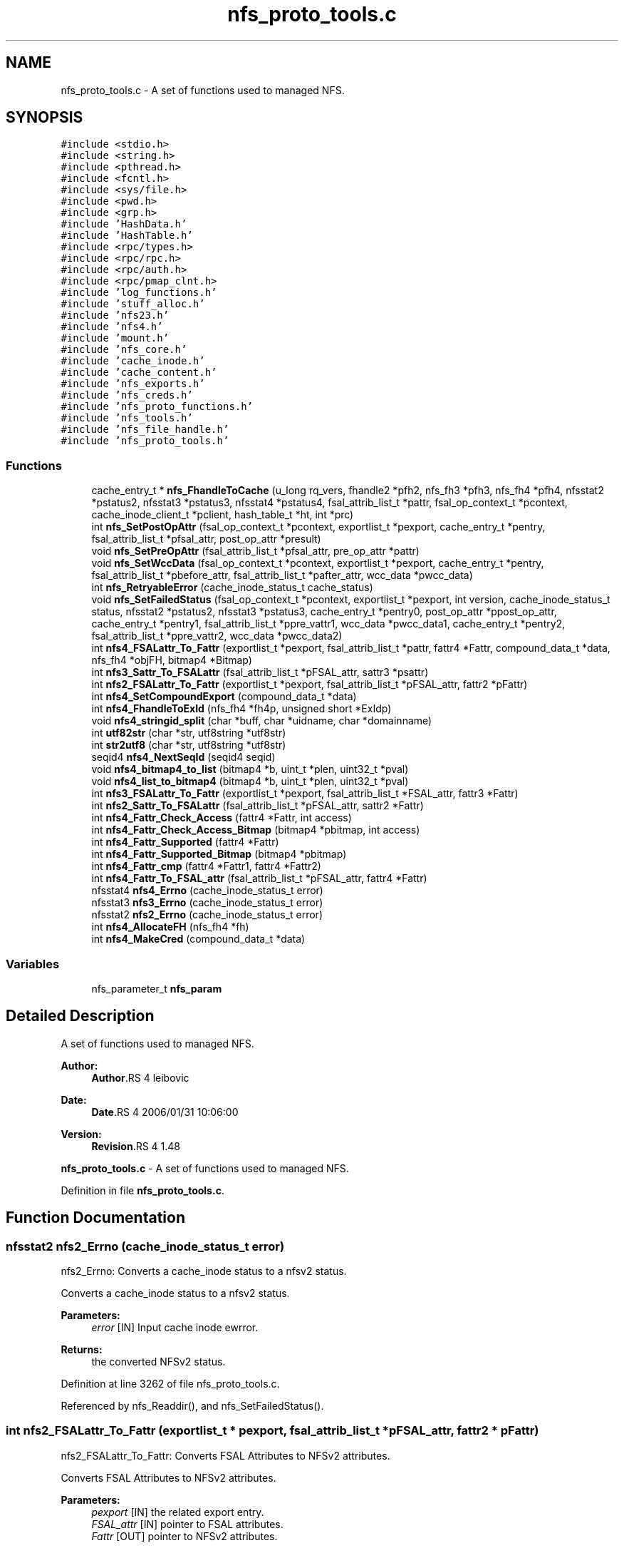 .TH "nfs_proto_tools.c" 3 "9 Apr 2008" "Version 0.1" "NFS and Mount protocols layer" \" -*- nroff -*-
.ad l
.nh
.SH NAME
nfs_proto_tools.c \- A set of functions used to managed NFS. 
.SH SYNOPSIS
.br
.PP
\fC#include <stdio.h>\fP
.br
\fC#include <string.h>\fP
.br
\fC#include <pthread.h>\fP
.br
\fC#include <fcntl.h>\fP
.br
\fC#include <sys/file.h>\fP
.br
\fC#include <pwd.h>\fP
.br
\fC#include <grp.h>\fP
.br
\fC#include 'HashData.h'\fP
.br
\fC#include 'HashTable.h'\fP
.br
\fC#include <rpc/types.h>\fP
.br
\fC#include <rpc/rpc.h>\fP
.br
\fC#include <rpc/auth.h>\fP
.br
\fC#include <rpc/pmap_clnt.h>\fP
.br
\fC#include 'log_functions.h'\fP
.br
\fC#include 'stuff_alloc.h'\fP
.br
\fC#include 'nfs23.h'\fP
.br
\fC#include 'nfs4.h'\fP
.br
\fC#include 'mount.h'\fP
.br
\fC#include 'nfs_core.h'\fP
.br
\fC#include 'cache_inode.h'\fP
.br
\fC#include 'cache_content.h'\fP
.br
\fC#include 'nfs_exports.h'\fP
.br
\fC#include 'nfs_creds.h'\fP
.br
\fC#include 'nfs_proto_functions.h'\fP
.br
\fC#include 'nfs_tools.h'\fP
.br
\fC#include 'nfs_file_handle.h'\fP
.br
\fC#include 'nfs_proto_tools.h'\fP
.br

.SS "Functions"

.in +1c
.ti -1c
.RI "cache_entry_t * \fBnfs_FhandleToCache\fP (u_long rq_vers, fhandle2 *pfh2, nfs_fh3 *pfh3, nfs_fh4 *pfh4, nfsstat2 *pstatus2, nfsstat3 *pstatus3, nfsstat4 *pstatus4, fsal_attrib_list_t *pattr, fsal_op_context_t *pcontext, cache_inode_client_t *pclient, hash_table_t *ht, int *prc)"
.br
.ti -1c
.RI "int \fBnfs_SetPostOpAttr\fP (fsal_op_context_t *pcontext, exportlist_t *pexport, cache_entry_t *pentry, fsal_attrib_list_t *pfsal_attr, post_op_attr *presult)"
.br
.ti -1c
.RI "void \fBnfs_SetPreOpAttr\fP (fsal_attrib_list_t *pfsal_attr, pre_op_attr *pattr)"
.br
.ti -1c
.RI "void \fBnfs_SetWccData\fP (fsal_op_context_t *pcontext, exportlist_t *pexport, cache_entry_t *pentry, fsal_attrib_list_t *pbefore_attr, fsal_attrib_list_t *pafter_attr, wcc_data *pwcc_data)"
.br
.ti -1c
.RI "int \fBnfs_RetryableError\fP (cache_inode_status_t cache_status)"
.br
.ti -1c
.RI "void \fBnfs_SetFailedStatus\fP (fsal_op_context_t *pcontext, exportlist_t *pexport, int version, cache_inode_status_t status, nfsstat2 *pstatus2, nfsstat3 *pstatus3, cache_entry_t *pentry0, post_op_attr *ppost_op_attr, cache_entry_t *pentry1, fsal_attrib_list_t *ppre_vattr1, wcc_data *pwcc_data1, cache_entry_t *pentry2, fsal_attrib_list_t *ppre_vattr2, wcc_data *pwcc_data2)"
.br
.ti -1c
.RI "int \fBnfs4_FSALattr_To_Fattr\fP (exportlist_t *pexport, fsal_attrib_list_t *pattr, fattr4 *Fattr, compound_data_t *data, nfs_fh4 *objFH, bitmap4 *Bitmap)"
.br
.ti -1c
.RI "int \fBnfs3_Sattr_To_FSALattr\fP (fsal_attrib_list_t *pFSAL_attr, sattr3 *psattr)"
.br
.ti -1c
.RI "int \fBnfs2_FSALattr_To_Fattr\fP (exportlist_t *pexport, fsal_attrib_list_t *pFSAL_attr, fattr2 *pFattr)"
.br
.ti -1c
.RI "int \fBnfs4_SetCompoundExport\fP (compound_data_t *data)"
.br
.ti -1c
.RI "int \fBnfs4_FhandleToExId\fP (nfs_fh4 *fh4p, unsigned short *ExIdp)"
.br
.ti -1c
.RI "void \fBnfs4_stringid_split\fP (char *buff, char *uidname, char *domainname)"
.br
.ti -1c
.RI "int \fButf82str\fP (char *str, utf8string *utf8str)"
.br
.ti -1c
.RI "int \fBstr2utf8\fP (char *str, utf8string *utf8str)"
.br
.ti -1c
.RI "seqid4 \fBnfs4_NextSeqId\fP (seqid4 seqid)"
.br
.ti -1c
.RI "void \fBnfs4_bitmap4_to_list\fP (bitmap4 *b, uint_t *plen, uint32_t *pval)"
.br
.ti -1c
.RI "void \fBnfs4_list_to_bitmap4\fP (bitmap4 *b, uint_t *plen, uint32_t *pval)"
.br
.ti -1c
.RI "int \fBnfs3_FSALattr_To_Fattr\fP (exportlist_t *pexport, fsal_attrib_list_t *FSAL_attr, fattr3 *Fattr)"
.br
.ti -1c
.RI "int \fBnfs2_Sattr_To_FSALattr\fP (fsal_attrib_list_t *pFSAL_attr, sattr2 *Fattr)"
.br
.ti -1c
.RI "int \fBnfs4_Fattr_Check_Access\fP (fattr4 *Fattr, int access)"
.br
.ti -1c
.RI "int \fBnfs4_Fattr_Check_Access_Bitmap\fP (bitmap4 *pbitmap, int access)"
.br
.ti -1c
.RI "int \fBnfs4_Fattr_Supported\fP (fattr4 *Fattr)"
.br
.ti -1c
.RI "int \fBnfs4_Fattr_Supported_Bitmap\fP (bitmap4 *pbitmap)"
.br
.ti -1c
.RI "int \fBnfs4_Fattr_cmp\fP (fattr4 *Fattr1, fattr4 *Fattr2)"
.br
.ti -1c
.RI "int \fBnfs4_Fattr_To_FSAL_attr\fP (fsal_attrib_list_t *pFSAL_attr, fattr4 *Fattr)"
.br
.ti -1c
.RI "nfsstat4 \fBnfs4_Errno\fP (cache_inode_status_t error)"
.br
.ti -1c
.RI "nfsstat3 \fBnfs3_Errno\fP (cache_inode_status_t error)"
.br
.ti -1c
.RI "nfsstat2 \fBnfs2_Errno\fP (cache_inode_status_t error)"
.br
.ti -1c
.RI "int \fBnfs4_AllocateFH\fP (nfs_fh4 *fh)"
.br
.ti -1c
.RI "int \fBnfs4_MakeCred\fP (compound_data_t *data)"
.br
.in -1c
.SS "Variables"

.in +1c
.ti -1c
.RI "nfs_parameter_t \fBnfs_param\fP"
.br
.in -1c
.SH "Detailed Description"
.PP 
A set of functions used to managed NFS. 

\fBAuthor:\fP
.RS 4
\fBAuthor\fP.RS 4
leibovic 
.RE
.PP
.RE
.PP
\fBDate:\fP
.RS 4
\fBDate\fP.RS 4
2006/01/31 10:06:00 
.RE
.PP
.RE
.PP
\fBVersion:\fP
.RS 4
\fBRevision\fP.RS 4
1.48 
.RE
.PP
.RE
.PP
\fBnfs_proto_tools.c\fP - A set of functions used to managed NFS.
.PP
Definition in file \fBnfs_proto_tools.c\fP.
.SH "Function Documentation"
.PP 
.SS "nfsstat2 nfs2_Errno (cache_inode_status_t error)"
.PP
nfs2_Errno: Converts a cache_inode status to a nfsv2 status.
.PP
Converts a cache_inode status to a nfsv2 status.
.PP
\fBParameters:\fP
.RS 4
\fIerror\fP [IN] Input cache inode ewrror.
.RE
.PP
\fBReturns:\fP
.RS 4
the converted NFSv2 status. 
.RE
.PP

.PP
Definition at line 3262 of file nfs_proto_tools.c.
.PP
Referenced by nfs_Readdir(), and nfs_SetFailedStatus().
.SS "int nfs2_FSALattr_To_Fattr (exportlist_t * pexport, fsal_attrib_list_t * pFSAL_attr, fattr2 * pFattr)"
.PP
nfs2_FSALattr_To_Fattr: Converts FSAL Attributes to NFSv2 attributes.
.PP
Converts FSAL Attributes to NFSv2 attributes.
.PP
\fBParameters:\fP
.RS 4
\fIpexport\fP [IN] the related export entry. 
.br
\fIFSAL_attr\fP [IN] pointer to FSAL attributes. 
.br
\fIFattr\fP [OUT] pointer to NFSv2 attributes.
.RE
.PP
\fBReturns:\fP
.RS 4
1 if successful, 0 otherwise.
.RE
.PP
.PP
\fBTodo\fP
.RS 4
mode mask ? 
.PP
mode mask ?
.RE
.PP

.PP
Definition at line 1614 of file nfs_proto_tools.c.
.PP
Referenced by nfs_Create(), nfs_Getattr(), nfs_Lookup(), nfs_Mkdir(), nfs_Read(), nfs_Setattr(), and nfs_Write().
.SS "int nfs2_Sattr_To_FSALattr (fsal_attrib_list_t * pFSAL_attr, sattr2 * Fattr)"
.PP
nfs2_Sattr_To_FSALattr: Converts NFSv2 Set Attributes to FSAL attributes.
.PP
Converts NFSv2 Set Attributes to FSAL attributes.
.PP
\fBParameters:\fP
.RS 4
\fIFSAL_attr\fP [IN] pointer to FSAL attributes. 
.br
\fIFattr\fP [OUT] pointer to NFSv2 set attributes.
.RE
.PP
\fBReturns:\fP
.RS 4
1 if successful, 0 otherwise. 
.RE
.PP

.PP
Definition at line 2168 of file nfs_proto_tools.c.
.PP
Referenced by nfs_Create(), and nfs_Setattr().
.SS "nfsstat3 nfs3_Errno (cache_inode_status_t error)"
.PP
nfs3_Errno: Converts a cache_inode status to a nfsv3 status.
.PP
Converts a cache_inode status to a nfsv3 status.
.PP
\fBParameters:\fP
.RS 4
\fIerror\fP [IN] Input cache inode ewrror.
.RE
.PP
\fBReturns:\fP
.RS 4
the converted NFSv3 status.
.RE
.PP
.PP
\fBTodo\fP
.RS 4
: Check if this works by making stress tests
.RE
.PP

.PP
Definition at line 3147 of file nfs_proto_tools.c.
.PP
Referenced by nfs3_Pathconf(), nfs3_Readdirplus(), nfs_Readdir(), and nfs_SetFailedStatus().
.SS "int nfs3_FSALattr_To_Fattr (exportlist_t * pexport, fsal_attrib_list_t * FSAL_attr, fattr3 * Fattr)"
.PP
nfs3_FSALattr_To_Fattr: Converts FSAL Attributes to NFSv3 attributes.
.PP
Converts FSAL Attributes to NFSv3 attributes.
.PP
\fBParameters:\fP
.RS 4
\fIpexport\fP [IN] the related export entry 
.br
\fIFSAL_attr\fP [IN] pointer to FSAL attributes. 
.br
\fIFattr\fP [OUT] pointer to NFSv3 attributes.
.RE
.PP
\fBReturns:\fP
.RS 4
1 if successful, 0 otherwise. 
.RE
.PP

.PP
Definition at line 2072 of file nfs_proto_tools.c.
.PP
Referenced by nfs_Getattr(), nfs_Setattr(), and nfs_SetPostOpAttr().
.SS "int nfs3_Sattr_To_FSALattr (fsal_attrib_list_t * pFSAL_attr, sattr3 * psattr)"
.PP
nfs3_Sattr_To_FSALattr: Converts NFSv3 Sattr to FSAL Attributes.
.PP
Converts NFSv3 Sattr to FSAL Attributes.
.PP
\fBParameters:\fP
.RS 4
\fIpFSAL_attr\fP [OUT] computed FSAL attributes. 
.br
\fIpsattr\fP [IN] NFSv3 sattr to be set.
.RE
.PP
\fBReturns:\fP
.RS 4
0 if failed, 1 if successful. 
.RE
.PP

.PP
Definition at line 1506 of file nfs_proto_tools.c.
.PP
Referenced by nfs_Create(), and nfs_Setattr().
.SS "int nfs4_AllocateFH (nfs_fh4 * fh)"
.PP
nfs4_AllocateFH: Allocates a buffer to be used for storing a NFSv4 filehandle.
.PP
Allocates a buffer to be used for storing a NFSv4 filehandle.
.PP
\fBParameters:\fP
.RS 4
\fIfh\fP [INOUT] the filehandle to manage.
.RE
.PP
\fBReturns:\fP
.RS 4
NFS4_OK if successful, NFS3ERR_SERVERFAULT, NFS4ERR_RESOURCE or NFS4ERR_STALE otherwise. 
.RE
.PP

.PP
Definition at line 3365 of file nfs_proto_tools.c.
.PP
Referenced by CreatePUBFH4(), CreateROOTFH4(), nfs4_CreateROOTFH4(), nfs4_op_create(), nfs4_op_getfh(), nfs4_op_lookup_pseudo(), nfs4_op_open(), nfs4_op_putfh(), nfs4_op_putpubfh(), nfs4_op_putrootfh(), nfs4_op_readdir(), nfs4_op_readdir_pseudo(), and nfs4_op_savefh().
.SS "void nfs4_bitmap4_to_list (bitmap4 * b, uint_t * plen, uint32_t * pval)"
.PP
nfs_bitmap4_to_list: convert an attribute's bitmap to a list of attributes.
.PP
Convert an attribute's bitmap to a list of attributes.
.PP
\fBParameters:\fP
.RS 4
\fIb\fP [IN] bitmap to convert. 
.br
\fIplen\fP [OUT] list's length. 
.br
\fIplval\fP [OUT] list's values.
.RE
.PP
\fBReturns:\fP
.RS 4
nothing (void function) 
.RE
.PP

.PP
Definition at line 1949 of file nfs_proto_tools.c.
.PP
Referenced by nfs4_Fattr_Check_Access(), nfs4_Fattr_Check_Access_Bitmap(), nfs4_Fattr_cmp(), nfs4_Fattr_Supported(), nfs4_Fattr_Supported_Bitmap(), nfs4_Fattr_To_FSAL_attr(), nfs4_FSALattr_To_Fattr(), and nfs4_PseudoToFattr().
.SS "nfsstat4 nfs4_Errno (cache_inode_status_t error)"
.PP
nfs4_Errno: Converts a cache_inode status to a nfsv4 status.
.PP
Converts a cache_inode status to a nfsv4 status.
.PP
\fBParameters:\fP
.RS 4
\fIerror\fP [IN] Input cache inode ewrror.
.RE
.PP
\fBReturns:\fP
.RS 4
the converted NFSv4 status. 
.RE
.PP

.PP
Definition at line 3031 of file nfs_proto_tools.c.
.PP
Referenced by nfs4_op_access(), nfs4_op_close(), nfs4_op_create(), nfs4_op_getattr(), nfs4_op_link(), nfs4_op_lock(), nfs4_op_lookup(), nfs4_op_lookupp(), nfs4_op_open(), nfs4_op_read(), nfs4_op_readdir(), nfs4_op_readlink(), nfs4_op_remove(), nfs4_op_rename(), nfs4_op_setattr(), and nfs4_op_write().
.SS "int nfs4_Fattr_Check_Access (fattr4 * Fattr, int access)"
.PP
nfs4_Fattr_Check_Access: checks if attributes have READ or WRITE access.
.PP
Checks if attributes have READ or WRITE access.
.PP
\fBParameters:\fP
.RS 4
\fIFattr\fP [IN] pointer to NFSv4 attributes. 
.br
\fIaccess\fP [IN] access to be checked, either FATTR4_ATTR_READ or FATTR4_ATTR_WRITE
.RE
.PP
\fBReturns:\fP
.RS 4
1 if successful, 0 otherwise. 
.RE
.PP

.PP
Definition at line 2264 of file nfs_proto_tools.c.
.PP
References nfs4_bitmap4_to_list().
.PP
Referenced by nfs4_op_create(), nfs4_op_nverify(), nfs4_op_open(), nfs4_op_setattr(), and nfs4_op_verify().
.SS "int nfs4_Fattr_Check_Access_Bitmap (bitmap4 * pbitmap, int access)"
.PP
nfs4_Fattr_Check_Access_Bitmap: checks if attributes bitmaps have READ or WRITE access.
.PP
Checks if attributes have READ or WRITE access.
.PP
\fBParameters:\fP
.RS 4
\fIpbitmap\fP [IN] pointer to NFSv4 attributes. 
.br
\fIaccess\fP [IN] access to be checked, either FATTR4_ATTR_READ or FATTR4_ATTR_WRITE
.RE
.PP
\fBReturns:\fP
.RS 4
1 if successful, 0 otherwise. 
.RE
.PP

.PP
Definition at line 2311 of file nfs_proto_tools.c.
.PP
References nfs4_bitmap4_to_list().
.PP
Referenced by nfs4_op_getattr(), and nfs4_op_readdir().
.SS "int nfs4_Fattr_cmp (fattr4 * Fattr1, fattr4 * Fattr2)"
.PP
nfs4_Fattr_cmp: compares 2 fattr4 buffers.
.PP
Compares 2 fattr4 buffers.
.PP
\fBParameters:\fP
.RS 4
\fIFattr1\fP [IN] pointer to NFSv4 attributes. 
.br
\fIFattr2\fP [IN] pointer to NFSv4 attributes.
.RE
.PP
\fBReturns:\fP
.RS 4
TRUE if attributes are the same, FALSE otherwise, but -1 if RDATTR_ERROR is set 
.RE
.PP

.PP
Definition at line 2451 of file nfs_proto_tools.c.
.PP
References nfs4_bitmap4_to_list().
.PP
Referenced by nfs4_op_nverify(), and nfs4_op_verify().
.SS "int nfs4_Fattr_Supported (fattr4 * Fattr)"
.PP
nfs4_Fattr_Supported: Checks if an attribute is supported.
.PP
Checks if an attribute is supported.
.PP
\fBParameters:\fP
.RS 4
\fIFattr\fP [IN] pointer to NFSv4 attributes.
.RE
.PP
\fBReturns:\fP
.RS 4
1 if successful, 0 otherwise. 
.RE
.PP

.PP
Definition at line 2357 of file nfs_proto_tools.c.
.PP
References nfs4_bitmap4_to_list().
.PP
Referenced by nfs4_op_create(), nfs4_op_nverify(), nfs4_op_open(), nfs4_op_setattr(), and nfs4_op_verify().
.SS "int nfs4_Fattr_Supported_Bitmap (bitmap4 * pbitmap)"
.PP
nfs4_Fattr_Supported: Checks if an attribute is supported.
.PP
Checks if an attribute is supported.
.PP
\fBParameters:\fP
.RS 4
\fIFattr\fP [IN] pointer to NFSv4 attributes.
.RE
.PP
\fBReturns:\fP
.RS 4
1 if successful, 0 otherwise. 
.RE
.PP

.PP
Definition at line 2404 of file nfs_proto_tools.c.
.PP
References nfs4_bitmap4_to_list().
.PP
Referenced by nfs4_op_getattr().
.SS "int nfs4_Fattr_To_FSAL_attr (fsal_attrib_list_t * pFSAL_attr, fattr4 * Fattr)"
.PP
nfs4_Fattr_To_FSAL_attr: Converts NFSv4 attributes buffer to a FSAL attributes structure.
.PP
Converts NFSv4 attributes buffer to a FSAL attributes structure.
.PP
\fBParameters:\fP
.RS 4
\fIpFSAL_attr\fP [OUT] pointer to FSAL attributes. 
.br
\fIFattr\fP [IN] pointer to NFSv4 attributes.
.RE
.PP
\fBReturns:\fP
.RS 4
1 if successful, 0 if not supported, -1 if argument is badly formed 
.RE
.PP

.PP
Definition at line 2621 of file nfs_proto_tools.c.
.PP
References nfs4_bitmap4_to_list().
.PP
Referenced by nfs4_op_create(), nfs4_op_open(), and nfs4_op_setattr().
.SS "int nfs4_FhandleToExId (nfs_fh4 * fh4p, unsigned short * ExIdp)"
.PP
nfs4_FhandleToExId
.PP
This routine extracts the export id from the filehandle
.PP
\fBParameters:\fP
.RS 4
\fIfh4p\fP [IN] pointer to file handle to be used. 
.br
\fIExIdp\fP [OUT] pointer to buffer in which found export id will be stored.
.RE
.PP
\fBReturns:\fP
.RS 4
TRUE is successful, FALSE otherwise. 
.RE
.PP

.PP
Definition at line 1758 of file nfs_proto_tools.c.
.SS "int nfs4_FSALattr_To_Fattr (exportlist_t * pexport, fsal_attrib_list_t * pattr, fattr4 * Fattr, compound_data_t * data, nfs_fh4 * objFH, bitmap4 * Bitmap)"
.PP
nfs4_FSALattr_To_Fattr: Converts FSAL Attributes to NFSv4 Fattr buffer.
.PP
Converts FSAL Attributes to NFSv4 Fattr buffer.
.PP
\fBParameters:\fP
.RS 4
\fIpexport\fP [IN] the related export entry. 
.br
\fIpattr\fP [IN] pointer to FSAL attributes. 
.br
\fIFattr\fP [OUT] NFSv4 Fattr buffer 
.br
\fIdata\fP [IN] NFSv4 compoud request's data. 
.br
\fIBitmap\fP [OUT] NFSv4 attributes bitmap to the Fattr buffer.
.RE
.PP
\fBReturns:\fP
.RS 4
-1 if failed, 0 if successful.
.RE
.PP
.PP
\fBTodo\fP
.RS 4
: not the right answer, actual quotas should be implemented 
.PP
: not the right answer, actual quotas should be implemented
.RE
.PP

.PP
Definition at line 505 of file nfs_proto_tools.c.
.PP
References nfs4_bitmap4_to_list(), nfs4_list_to_bitmap4(), and nfs_param.
.PP
Referenced by nfs4_op_getattr(), nfs4_op_nverify(), nfs4_op_readdir(), and nfs4_op_verify().
.SS "void nfs4_list_to_bitmap4 (bitmap4 * b, uint_t * plen, uint32_t * pval)"
.PP
nfs4_list_to_bitmap4: convert a list of attributes to an attributes's bitmap.
.PP
Convert a list of attributes to an attributes's bitmap.
.PP
\fBParameters:\fP
.RS 4
\fIb\fP [OUT] computed bitmap 
.br
\fIplen\fP [IN] list's length 
.br
\fIpval\fP [IN] list's array
.RE
.PP
\fBReturns:\fP
.RS 4
nothing (void function). 
.RE
.PP

.PP
Definition at line 2027 of file nfs_proto_tools.c.
.PP
Referenced by nfs4_FSALattr_To_Fattr(), and nfs4_PseudoToFattr().
.SS "int nfs4_MakeCred (compound_data_t * data)"
.PP
nfs4_MakeCred
.PP
This routine fills in the pcontext field in the compound data.
.PP
\fBParameters:\fP
.RS 4
\fIpfh\fP [INOUT] pointer to compound data to be used. NOT YET IMPLEMENTED
.RE
.PP
\fBReturns:\fP
.RS 4
NFS4_OK if successful, NFS4ERR_WRONGSEC otherwise. 
.RE
.PP

.PP
Definition at line 3402 of file nfs_proto_tools.c.
.PP
References nfs_param.
.PP
Referenced by nfs4_op_lookup_pseudo(), nfs4_op_readdir_pseudo(), and nfs4_SetCompoundExport().
.SS "seqid4 nfs4_NextSeqId (seqid4 seqid)"
.PP
nfs4_NextSeqId: compute the next nfsv4 sequence id.
.PP
Compute the next nfsv4 sequence id.
.PP
\fBParameters:\fP
.RS 4
\fIseqid\fP [IN] previous sequence number.
.RE
.PP
\fBReturns:\fP
.RS 4
the requested sequence number. 
.RE
.PP

.PP
Definition at line 1892 of file nfs_proto_tools.c.
.SS "int nfs4_SetCompoundExport (compound_data_t * data)"
.PP
nfs4_SetCompoundExport
.PP
This routine fills in the pexport field in the compound data.
.PP
\fBParameters:\fP
.RS 4
\fIpfh\fP [OUT] pointer to compound data to be used.
.RE
.PP
\fBReturns:\fP
.RS 4
NFS4_OK if successfull. Possible errors are NFS4ERR_BADHANDLE and NFS4ERR_WRONGSEC. 
.RE
.PP

.PP
Definition at line 1721 of file nfs_proto_tools.c.
.PP
References nfs4_MakeCred().
.PP
Referenced by nfs4_op_link(), nfs4_op_lookupp(), nfs4_op_putfh(), nfs4_op_rename(), and nfs4_op_restorefh().
.SS "void nfs4_stringid_split (char * buff, char * uidname, char * domainname)"
.PP
nfs4_stringid_split: Splits a domain stamped name in two different parts.
.PP
Splits a domain stamped name in two different parts.
.PP
\fBParameters:\fP
.RS 4
\fIbuff\fP [IN] the input string 
.br
\fIuidname\fP [OUT] the extracted uid name 
.br
\fIdomainname\fP [OUT] the extracted fomain name
.RE
.PP
\fBReturns:\fP
.RS 4
nothing (void function) 
.RE
.PP

.PP
Definition at line 1790 of file nfs_proto_tools.c.
.SS "cache_entry_t* nfs_FhandleToCache (u_long rq_vers, fhandle2 * pfh2, nfs_fh3 * pfh3, nfs_fh4 * pfh4, nfsstat2 * pstatus2, nfsstat3 * pstatus3, nfsstat4 * pstatus4, fsal_attrib_list_t * pattr, fsal_op_context_t * pcontext, cache_inode_client_t * pclient, hash_table_t * ht, int * prc)"
.PP
nfs_FhandleToCache: Gets a cache entry using a file handle (v2 or v3) as input.
.PP
Gets a cache entry using a file handle (v2 or v3) as input.
.PP
\fBParameters:\fP
.RS 4
\fIrq_vers\fP [IN] version of the NFS protocol to be used 
.br
\fIpfh2\fP [IN] NFSv2 file handle or NULL 
.br
\fIpfh3\fP [IN] NFSv3 file handle or NULL 
.br
\fIpfh4\fP [IN] NFSv4 file handle or NULL 
.br
\fIpstatus2\fP [OUT] pointer to NFSv2 status or NULL 
.br
\fIpstatus3\fP [OUT] pointer to NFSv3 status or NULL 
.br
\fIpstatus4\fP [OUT] pointer to NFSv4 status or NULL 
.br
\fIpattr\fP [OUT] FSAL attributes related to this cache entry 
.br
\fIpcontext\fP [IN] client's FSAL credentials 
.br
\fIpclient\fP [IN] client's ressources to be used for accessing the Cache Inode 
.br
\fIht\fP [INOUT] Hash Table used to address the Cache Inode 
.br
\fIprc\fP [OUT] internal status for the request (NFS_REQ_DROP or NFS_REQ_OK)
.RE
.PP
\fBReturns:\fP
.RS 4
a pointer to the related pentry if successful, NULL is returned in case of a failure. 
.RE
.PP

.PP
Definition at line 153 of file nfs_proto_tools.c.
.PP
Referenced by nfs3_Mknod(), nfs3_Readdirplus(), nfs4_op_open(), nfs4_op_putfh(), nfs_Create(), nfs_Fsstat(), nfs_Getattr(), nfs_Link(), nfs_Lookup(), nfs_Mkdir(), nfs_Read(), nfs_Readdir(), nfs_Readlink(), nfs_Remove(), nfs_Rename(), nfs_Rmdir(), nfs_Setattr(), nfs_Symlink(), and nfs_Write().
.SS "int nfs_RetryableError (cache_inode_status_t cache_status)"
.PP
nfs_RetryableError: Indicates if an error is retryable or not.
.PP
Indicates if an error is retryable or not.
.PP
\fBParameters:\fP
.RS 4
\fIcache_status\fP [IN] input Cache Inode Status value, to be tested.
.RE
.PP
\fBReturns:\fP
.RS 4
TRUE if retryable, FALSE otherwise.
.RE
.PP
.PP
\fBTodo\fP
.RS 4
: Not implemented for NOW BUGAZEOMEU 
.RE
.PP

.PP
Definition at line 369 of file nfs_proto_tools.c.
.PP
References nfs_param.
.PP
Referenced by nfs3_Access(), nfs3_Mknod(), nfs3_Readdirplus(), nfs_Create(), nfs_Fsstat(), nfs_Link(), nfs_Lookup(), nfs_Mkdir(), nfs_Read(), nfs_Readdir(), nfs_Readlink(), nfs_Remove(), nfs_Rename(), nfs_Rmdir(), nfs_Setattr(), nfs_Symlink(), and nfs_Write().
.SS "void nfs_SetFailedStatus (fsal_op_context_t * pcontext, exportlist_t * pexport, int version, cache_inode_status_t status, nfsstat2 * pstatus2, nfsstat3 * pstatus3, cache_entry_t * pentry0, post_op_attr * ppost_op_attr, cache_entry_t * pentry1, fsal_attrib_list_t * ppre_vattr1, wcc_data * pwcc_data1, cache_entry_t * pentry2, fsal_attrib_list_t * ppre_vattr2, wcc_data * pwcc_data2)"
.PP
Definition at line 451 of file nfs_proto_tools.c.
.PP
References nfs2_Errno(), nfs3_Errno(), nfs_SetPostOpAttr(), and nfs_SetWccData().
.PP
Referenced by nfs3_Access(), nfs3_Mknod(), nfs3_Readdirplus(), nfs_Create(), nfs_Fsstat(), nfs_Getattr(), nfs_Link(), nfs_Lookup(), nfs_Mkdir(), nfs_Read(), nfs_Readdir(), nfs_Readlink(), nfs_Remove(), nfs_Rename(), nfs_Rmdir(), nfs_Setattr(), nfs_Symlink(), and nfs_Write().
.SS "int nfs_SetPostOpAttr (fsal_op_context_t * pcontext, exportlist_t * pexport, cache_entry_t * pentry, fsal_attrib_list_t * pfsal_attr, post_op_attr * presult)"
.PP
nfs_SetPostOpAttr: Converts FSAL Attributes to NFSv3 PostOp Attributes structure.
.PP
Converts FSAL Attributes to NFSv3 PostOp Attributes structure.
.PP
\fBParameters:\fP
.RS 4
\fIpexport\fP [IN] the related export entry 
.br
\fIpfsal_attr\fP [IN] FSAL attributes 
.br
\fIpattr\fP [OUT] NFSv3 PostOp structure attributes.
.RE
.PP
\fBReturns:\fP
.RS 4
0 in all cases (making it a void function maybe a good idea) 
.RE
.PP

.PP
Definition at line 258 of file nfs_proto_tools.c.
.PP
References nfs3_FSALattr_To_Fattr().
.PP
Referenced by nfs3_Access(), nfs3_Fsinfo(), nfs3_Mknod(), nfs3_Pathconf(), nfs3_Readdirplus(), nfs_Create(), nfs_Fsstat(), nfs_Link(), nfs_Lookup(), nfs_Mkdir(), nfs_Read(), nfs_Readdir(), nfs_Readlink(), nfs_SetFailedStatus(), nfs_SetWccData(), and nfs_Symlink().
.SS "void nfs_SetPreOpAttr (fsal_attrib_list_t * pfsal_attr, pre_op_attr * pattr)"
.PP
nfs_SetPreOpAttr: Converts FSAL Attributes to NFSv3 PreOp Attributes structure.
.PP
Converts FSAL Attributes to NFSv3 PreOp Attributes structure.
.PP
\fBParameters:\fP
.RS 4
\fIpfsal_attr\fP [IN] FSAL attributes. 
.br
\fIpattr\fP [OUT] NFSv3 PreOp structure attributes.
.RE
.PP
\fBReturns:\fP
.RS 4
nothing (void function) 
.RE
.PP

.PP
Definition at line 297 of file nfs_proto_tools.c.
.PP
Referenced by nfs_SetWccData().
.SS "void nfs_SetWccData (fsal_op_context_t * pcontext, exportlist_t * pexport, cache_entry_t * pentry, fsal_attrib_list_t * pbefore_attr, fsal_attrib_list_t * pafter_attr, wcc_data * pwcc_data)"
.PP
nfs_SetWccData: Sets NFSv3 Weak Cache Coherency structure.
.PP
Sets NFSv3 Weak Cache Coherency structure.
.PP
\fBParameters:\fP
.RS 4
\fIpcontext\fP [IN] credentials 
.br
\fIpentry\fP [IN] related pentry 
.br
\fIpbefore_attr\fP [IN] the attributes before the operation. 
.br
\fIpafter_attr\fP [IN] the attributes after the operation 
.br
\fIpwcc_data\fP [OUT] the Weak Cache Coherency structure
.RE
.PP
\fBReturns:\fP
.RS 4
nothing (void function). 
.RE
.PP

.PP
Definition at line 335 of file nfs_proto_tools.c.
.PP
References nfs_SetPostOpAttr(), and nfs_SetPreOpAttr().
.PP
Referenced by nfs3_Commit(), nfs3_Mknod(), nfs_Create(), nfs_Link(), nfs_Mkdir(), nfs_Remove(), nfs_Rename(), nfs_Rmdir(), nfs_Setattr(), nfs_SetFailedStatus(), nfs_Symlink(), and nfs_Write().
.SS "int str2utf8 (char * str, utf8string * utf8str)"
.PP
str2utf8: converts a string buffer into a UTF8 string descriptor.
.PP
Converts a string buffer into a UTF8 string descriptor.
.PP
\fBParameters:\fP
.RS 4
\fIstr\fP [IN] input string 
.br
\fIutf8str\fP [OUT] computed UTF8 string
.RE
.PP
\fBReturns:\fP
.RS 4
-1 if failed, 0 if successful. 
.RE
.PP

.PP
Definition at line 1852 of file nfs_proto_tools.c.
.PP
Referenced by nfs4_op_readdir(), and nfs4_op_readlink().
.SS "int utf82str (char * str, utf8string * utf8str)"
.PP
utf82str: converts a UTF8 string buffer into a string descriptor.
.PP
Converts a UTF8 string buffer into a string descriptor.
.PP
\fBParameters:\fP
.RS 4
\fIstr\fP [OUT] computed output string 
.br
\fIutf8str\fP [IN] input UTF8 string
.RE
.PP
\fBReturns:\fP
.RS 4
-1 if failed, 0 if successful. 
.RE
.PP

.PP
Definition at line 1821 of file nfs_proto_tools.c.
.PP
Referenced by nfs4_Compound(), and nfs4_op_create().
.SH "Variable Documentation"
.PP 
.SS "nfs_parameter_t \fBnfs_param\fP"
.PP
.SH "Author"
.PP 
Generated automatically by Doxygen for NFS and Mount protocols layer from the source code.
